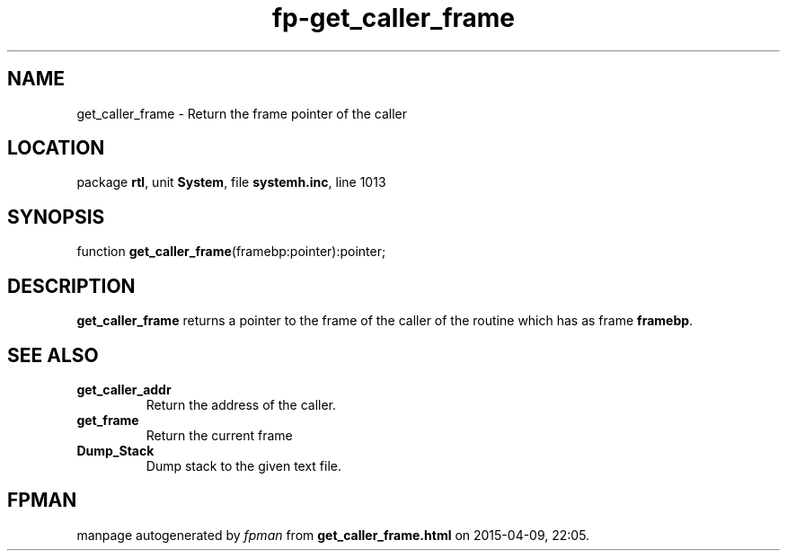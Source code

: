 .\" file autogenerated by fpman
.TH "fp-get_caller_frame" 3 "2014-03-14" "fpman" "Free Pascal Programmer's Manual"
.SH NAME
get_caller_frame - Return the frame pointer of the caller
.SH LOCATION
package \fBrtl\fR, unit \fBSystem\fR, file \fBsystemh.inc\fR, line 1013
.SH SYNOPSIS
function \fBget_caller_frame\fR(framebp:pointer):pointer;
.SH DESCRIPTION
\fBget_caller_frame\fR returns a pointer to the frame of the caller of the routine which has as frame \fBframebp\fR.


.SH SEE ALSO
.TP
.B get_caller_addr
Return the address of the caller.
.TP
.B get_frame
Return the current frame
.TP
.B Dump_Stack
Dump stack to the given text file.

.SH FPMAN
manpage autogenerated by \fIfpman\fR from \fBget_caller_frame.html\fR on 2015-04-09, 22:05.

